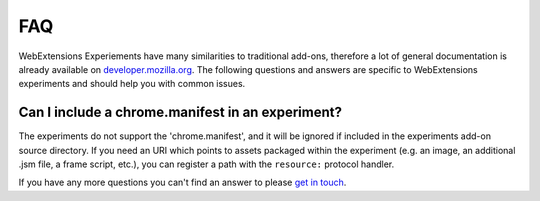 .. _faq:


FAQ
===

WebExtensions Experiements have many similarities to traditional add-ons,
therefore a lot of general documentation is already available on
`developer.mozilla.org <https://developer.mozilla.org>`_. The following
questions and answers are specific to WebExtensions experiments and should help
you with common issues.


Can I include a chrome.manifest in an experiment?
-------------------------------------------------

The experiments do not support the 'chrome.manifest', and it will be ignored if
included in the experiments add-on source directory. If you need an URI which
points to assets packaged within the experiment (e.g. an image, an additional
.jsm file, a frame script, etc.), you can register a path with the
``resource:`` protocol handler.


If you have any more questions you can't find an answer to please `get in touch <https://wiki.mozilla.org/Add-ons#Getting_in_touch>`_.
